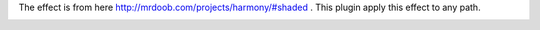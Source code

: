 The effect is from here http://mrdoob.com/projects/harmony/#shaded .
This plugin apply this effect to any path.

.. image:: demo/default.png
